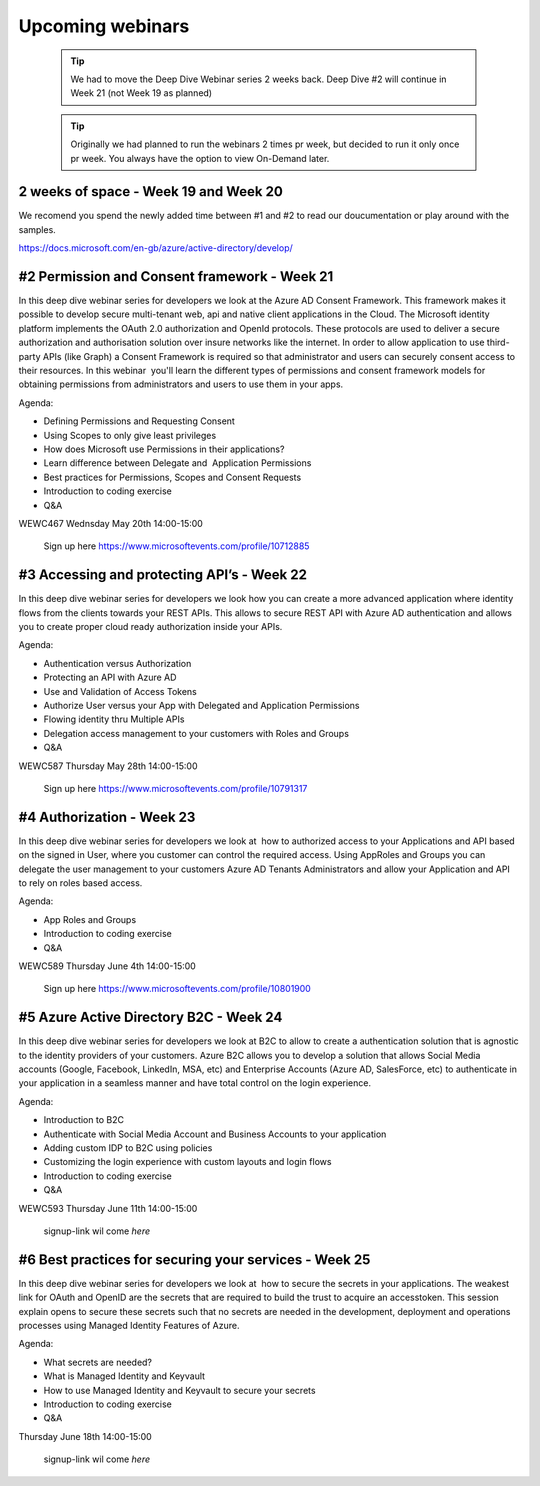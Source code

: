 Upcoming webinars
=================


  .. tip:: We had to move the Deep Dive Webinar series 2 weeks back. Deep Dive #2 will continue in Week 21 (not Week 19 as planned)


  .. tip:: Originally we had planned to run the webinars 2 times pr week, 
           but decided to run it only once pr week. You always have the option 
           to view On-Demand later.


2 weeks of space - Week 19 and Week 20
--------------------------------------

We recomend you spend the newly added time between #1 and #2 to read our doucumentation or play around with the samples.

https://docs.microsoft.com/en-gb/azure/active-directory/develop/


#2 Permission and Consent framework - Week 21
---------------------------------------------

In this deep dive webinar series for developers we look at the Azure AD Consent Framework. This framework makes it possible to develop secure multi-tenant web, api and native client applications in the Cloud.  
The Microsoft identity platform implements the OAuth 2.0 authorization and OpenId protocols. These protocols are used to deliver a secure authorization and authorisation solution over insure networks like the internet. In order to allow application to use third-party APIs (like Graph) a Consent Framework is required so that administrator and users can securely consent access to their resources. In this webinar  you'll learn the different types of permissions and consent framework models for obtaining permissions from administrators and users to use them in your apps. 

Agenda:

* Defining Permissions and Requesting Consent
* Using Scopes to only give least privileges
* How does Microsoft use Permissions in their applications?
* Learn difference between Delegate and  Application Permissions
* Best practices for Permissions, Scopes and Consent Requests
* Introduction to coding exercise
* Q&A


WEWC467 Wednsday May 20th 14:00-15:00

    Sign up here https://www.microsoftevents.com/profile/10712885



#3 Accessing and protecting API’s - Week 22
-------------------------------------------

In this deep dive webinar series for developers we look how you can create a more advanced application where identity flows from the clients towards your REST APIs. This allows to secure REST API with Azure AD authentication and allows you to create proper cloud ready authorization inside your APIs.

Agenda:

* Authentication versus Authorization
* Protecting an API with Azure AD 
* Use and Validation of Access Tokens 
* Authorize User versus your App with Delegated and Application Permissions
* Flowing identity thru Multiple APIs 
* Delegation access management to your customers with Roles and Groups
* Q&A


WEWC587 Thursday May 28th 14:00-15:00

    Sign up here https://www.microsoftevents.com/profile/10791317  


#4 Authorization  - Week 23
---------------------------

In this deep dive webinar series for developers we look at  how to authorized access to your Applications and API based on the signed in User, where you customer can control the required access. Using AppRoles and Groups you can delegate the user management to your customers Azure AD Tenants Administrators and allow your Application and API to rely on roles based access.

Agenda:

* App Roles and Groups
* Introduction to coding exercise
* Q&A



WEWC589 Thursday June 4th 14:00-15:00

    Sign up here https://www.microsoftevents.com/profile/10801900  


#5 Azure Active Directory B2C - Week 24
---------------------------------------

In this deep dive webinar series for developers we look at B2C to allow to create a authentication solution that is agnostic to the identity providers of your customers. Azure B2C allows you to develop a solution that allows Social Media accounts (Google, Facebook, LinkedIn, MSA, etc) and Enterprise Accounts (Azure AD, SalesForce, etc) to authenticate in your application in a seamless manner and have total control on the login experience.


Agenda:

* Introduction to B2C
* Authenticate with Social Media Account and Business Accounts to your application
* Adding custom IDP to B2C using policies
* Customizing the login experience with custom layouts and login flows
* Introduction to coding exercise
* Q&A


WEWC593 Thursday June 11th 14:00-15:00

    signup-link wil come *here*



#6 Best practices for securing your services - Week 25
------------------------------------------------------

In this deep dive webinar series for developers we look at  how to secure the secrets in your applications. The weakest link for OAuth and OpenID are the secrets that are required to build the trust to acquire an accesstoken. This session explain opens to secure these secrets such that no secrets are needed in the development, deployment and operations processes using Managed Identity Features of Azure.

Agenda:

* What secrets are needed?
* What is Managed Identity and Keyvault
* How to use Managed Identity and Keyvault to secure your secrets
* Introduction to coding exercise
* Q&A


Thursday June 18th 14:00-15:00

    signup-link wil come *here*

